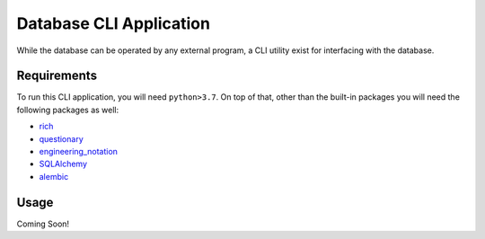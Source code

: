 Database CLI Application
==========================================

While the database can be operated by any external program, a CLI utility exist for interfacing with the database.

Requirements
++++++++++++++++++++++++

To run this CLI application, you will need ``python>3.7``. On top of that, other than the built-in packages you will
need the following packages as well:

* `rich <https://pypi.org/project/rich/>`__
* `questionary <https://pypi.org/project/questionary/>`__
* `engineering_notation <https://pypi.org/project/engineering-notation/>`__
* `SQLAlchemy <https://pypi.org/project/SQLAlchemy/>`__
* `alembic <https://pypi.org/project/alembic/>`__

Usage
++++++++++++++++++++++++
Coming Soon!

